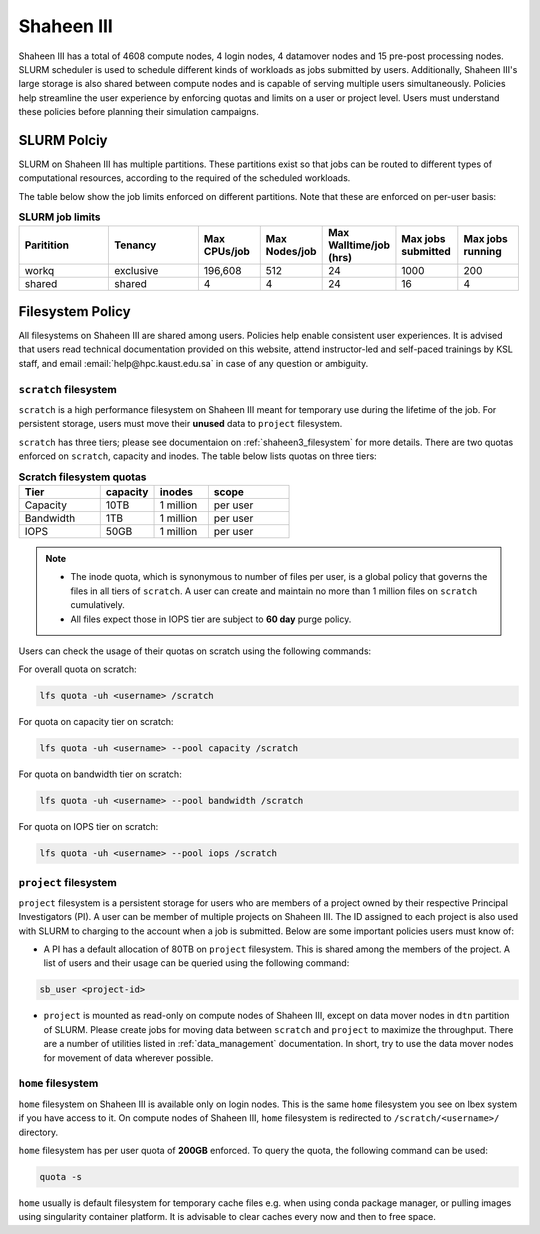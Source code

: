 .. sectionauthor:: Mohsin Ahmed Shaikh <mohsin.shaikh@kaust.edu.sa>
.. meta::
    :description: Policies on Ibex
    :keywords: Policies, policy, Shaheen III

.. _shaheen3_policies:

===============
Shaheen III
===============

Shaheen III has a total of 4608 compute nodes, 4 login nodes, 4 datamover nodes and 15 pre-post processing nodes. SLURM scheduler is used to schedule different kinds of workloads as jobs submitted by users. Additionally, Shaheen III's large storage is also shared between compute nodes and is capable of serving multiple users simultaneously. Policies help streamline the user experience by enforcing quotas and limits on a user or project level. Users must understand these policies before planning their simulation campaigns.  


SLURM Polciy
============
SLURM on Shaheen III has multiple partitions. These partitions exist so that jobs can be routed to different types of computational resources, according to the required of the scheduled workloads.

The table below show the job limits enforced on different partitions. Note that these are enforced on per-user basis:

.. _shaheen_slurm_limits:
.. list-table:: **SLURM job limits**
   :widths: 30 30 20 20 20 20 20 
   :header-rows: 1

   * - Paritition
     - Tenancy
     - Max CPUs/job
     - Max Nodes/job
     - Max Walltime/job (hrs)
     - Max jobs submitted
     - Max jobs running
   * - workq
     - exclusive
     - 196,608
     - 512
     - 24
     - 1000
     - 200
   * - shared
     - shared
     - 4
     - 4
     - 24
     - 16
     - 4



Filesystem Policy
=========================
All filesystems on Shaheen III are shared among users. Policies help enable consistent user experiences. It is advised that users read technical documentation provided on this website, attend instructor-led and self-paced trainings by KSL staff, and email :email:`help@hpc.kaust.edu.sa` in case of any question or ambiguity.

``scratch`` filesystem
---------------------------

``scratch`` is a high performance filesystem on Shaheen III meant for temporary use during the lifetime of the job. For persistent storage, users must move their **unused** data to ``project`` filesystem.

``scratch`` has three tiers; please see documentaion on :ref:`shaheen3_filesystem` for more details. There are two quotas enforced on ``scratch``, capacity and inodes. The table below lists quotas on three tiers:

.. _shaheen_scratch_quotas:

.. list-table:: **Scratch filesystem quotas**
   :widths: 30 20 20 30
   :header-rows: 1

   * - Tier
     - capacity
     - inodes
     - scope
   * - Capacity
     - 10TB
     - 1 million
     - per user
   * - Bandwidth
     - 1TB
     - 1 million
     - per user
   * - IOPS
     - 50GB
     - 1 million
     - per user

.. note:: 
    - The inode quota, which is synonymous to number of files per user, is a global policy that governs the files in all tiers of ``scratch``. A user can create and maintain no more than 1 million files on ``scratch`` cumulatively.
    - All files expect those in IOPS tier are subject to **60 day** purge policy.  

Users can check the usage of their quotas on scratch using the following commands:

For overall quota on scratch:

.. code-block:: bash

    lfs quota -uh <username> /scratch

For quota on capacity tier on scratch:

.. code-block:: bash

    lfs quota -uh <username> --pool capacity /scratch

For quota on bandwidth tier on scratch:

.. code-block:: bash

    lfs quota -uh <username> --pool bandwidth /scratch

For quota on IOPS tier on scratch:

.. code-block:: bash

    lfs quota -uh <username> --pool iops /scratch

``project`` filesystem
-------------------------
``project`` filesystem is a persistent storage for users who are members of a project owned by their respective Principal Investigators (PI). A user can be member of multiple projects on Shaheen III. The ID assigned to each project is also used with SLURM to charging to the account when a job is submitted.
Below are some important policies users must know of:

- A PI has a default allocation of 80TB on ``project`` filesystem. This is shared among the members of the project. A list of users and their usage can be queried using the following command:

.. code-block::

    sb_user <project-id>

- ``project`` is mounted as read-only on compute nodes of Shaheen III, except on data mover nodes in ``dtn`` partition of SLURM. Please create jobs for moving data between ``scratch`` and ``project`` to maximize the throughput. There are a number of utilities listed in :ref:`data_management` documentation. In short, try to use the data mover nodes for movement of data wherever possible.


``home`` filesystem
-------------------------
``home`` filesystem on Shaheen III is available only on login nodes. This is the same ``home`` filesystem you see on Ibex system if you have access to it. On compute nodes of Shaheen III, ``home`` filesystem is redirected to ``/scratch/<username>/`` directory. 

``home`` filesystem has per user quota of **200GB** enforced. To query the quota, the following command can be used:

.. code-block::

    quota -s

``home`` usually is default filesystem for temporary cache files e.g. when using conda package manager, or pulling images using singularity container platform. It is advisable to clear caches every now and then to free space.
